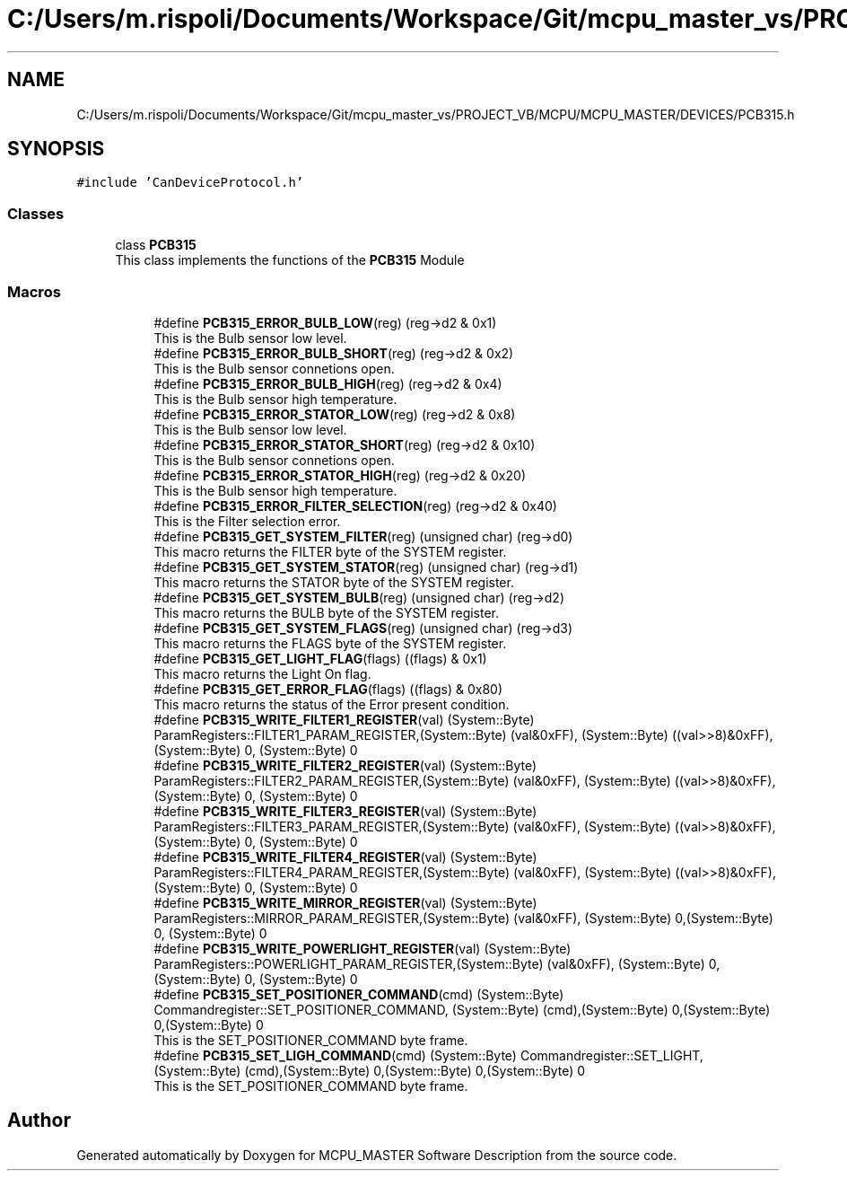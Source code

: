 .TH "C:/Users/m.rispoli/Documents/Workspace/Git/mcpu_master_vs/PROJECT_VB/MCPU/MCPU_MASTER/DEVICES/PCB315.h" 3 "Thu Nov 16 2023" "MCPU_MASTER Software Description" \" -*- nroff -*-
.ad l
.nh
.SH NAME
C:/Users/m.rispoli/Documents/Workspace/Git/mcpu_master_vs/PROJECT_VB/MCPU/MCPU_MASTER/DEVICES/PCB315.h
.SH SYNOPSIS
.br
.PP
\fC#include 'CanDeviceProtocol\&.h'\fP
.br

.SS "Classes"

.in +1c
.ti -1c
.RI "class \fBPCB315\fP"
.br
.RI "This class implements the functions of the \fBPCB315\fP Module "
.in -1c
.SS "Macros"

.PP
.RI "\fB\fP"
.br

.in +1c
.in +1c
.ti -1c
.RI "#define \fBPCB315_ERROR_BULB_LOW\fP(reg)   (reg\->d2 & 0x1)"
.br
.RI "This is the Bulb sensor low level\&. "
.ti -1c
.RI "#define \fBPCB315_ERROR_BULB_SHORT\fP(reg)   (reg\->d2 & 0x2)"
.br
.RI "This is the Bulb sensor connetions open\&. "
.ti -1c
.RI "#define \fBPCB315_ERROR_BULB_HIGH\fP(reg)   (reg\->d2 & 0x4)"
.br
.RI "This is the Bulb sensor high temperature\&. "
.ti -1c
.RI "#define \fBPCB315_ERROR_STATOR_LOW\fP(reg)   (reg\->d2 & 0x8)"
.br
.RI "This is the Bulb sensor low level\&. "
.ti -1c
.RI "#define \fBPCB315_ERROR_STATOR_SHORT\fP(reg)   (reg\->d2 & 0x10)"
.br
.RI "This is the Bulb sensor connetions open\&. "
.ti -1c
.RI "#define \fBPCB315_ERROR_STATOR_HIGH\fP(reg)   (reg\->d2 & 0x20)"
.br
.RI "This is the Bulb sensor high temperature\&. "
.ti -1c
.RI "#define \fBPCB315_ERROR_FILTER_SELECTION\fP(reg)   (reg\->d2 & 0x40)"
.br
.RI "This is the Filter selection error\&. "
.ti -1c
.RI "#define \fBPCB315_GET_SYSTEM_FILTER\fP(reg)   (unsigned char) (reg\->d0)"
.br
.RI "This macro returns the FILTER byte of the SYSTEM register\&. "
.ti -1c
.RI "#define \fBPCB315_GET_SYSTEM_STATOR\fP(reg)   (unsigned char) (reg\->d1)"
.br
.RI "This macro returns the STATOR byte of the SYSTEM register\&. "
.ti -1c
.RI "#define \fBPCB315_GET_SYSTEM_BULB\fP(reg)   (unsigned char) (reg\->d2)"
.br
.RI "This macro returns the BULB byte of the SYSTEM register\&. "
.ti -1c
.RI "#define \fBPCB315_GET_SYSTEM_FLAGS\fP(reg)   (unsigned char) (reg\->d3)"
.br
.RI "This macro returns the FLAGS byte of the SYSTEM register\&. "
.ti -1c
.RI "#define \fBPCB315_GET_LIGHT_FLAG\fP(flags)   ((flags) & 0x1)"
.br
.RI "This macro returns the Light On flag\&. "
.ti -1c
.RI "#define \fBPCB315_GET_ERROR_FLAG\fP(flags)   ((flags) & 0x80)"
.br
.RI "This macro returns the status of the Error present condition\&. "
.ti -1c
.RI "#define \fBPCB315_WRITE_FILTER1_REGISTER\fP(val)   (System::Byte) ParamRegisters::FILTER1_PARAM_REGISTER,(System::Byte) (val&0xFF), (System::Byte) ((val>>8)&0xFF),(System::Byte) 0, (System::Byte) 0"
.br
.ti -1c
.RI "#define \fBPCB315_WRITE_FILTER2_REGISTER\fP(val)   (System::Byte) ParamRegisters::FILTER2_PARAM_REGISTER,(System::Byte) (val&0xFF), (System::Byte) ((val>>8)&0xFF),(System::Byte) 0, (System::Byte) 0"
.br
.ti -1c
.RI "#define \fBPCB315_WRITE_FILTER3_REGISTER\fP(val)   (System::Byte) ParamRegisters::FILTER3_PARAM_REGISTER,(System::Byte) (val&0xFF), (System::Byte) ((val>>8)&0xFF),(System::Byte) 0, (System::Byte) 0"
.br
.ti -1c
.RI "#define \fBPCB315_WRITE_FILTER4_REGISTER\fP(val)   (System::Byte) ParamRegisters::FILTER4_PARAM_REGISTER,(System::Byte) (val&0xFF), (System::Byte) ((val>>8)&0xFF),(System::Byte) 0, (System::Byte) 0"
.br
.ti -1c
.RI "#define \fBPCB315_WRITE_MIRROR_REGISTER\fP(val)   (System::Byte) ParamRegisters::MIRROR_PARAM_REGISTER,(System::Byte) (val&0xFF), (System::Byte) 0,(System::Byte) 0, (System::Byte) 0"
.br
.ti -1c
.RI "#define \fBPCB315_WRITE_POWERLIGHT_REGISTER\fP(val)   (System::Byte) ParamRegisters::POWERLIGHT_PARAM_REGISTER,(System::Byte) (val&0xFF), (System::Byte) 0,(System::Byte) 0, (System::Byte) 0"
.br
.ti -1c
.RI "#define \fBPCB315_SET_POSITIONER_COMMAND\fP(cmd)   (System::Byte) Commandregister::SET_POSITIONER_COMMAND, (System::Byte) (cmd),(System::Byte) 0,(System::Byte) 0,(System::Byte) 0"
.br
.RI "This is the SET_POSITIONER_COMMAND byte frame\&. "
.ti -1c
.RI "#define \fBPCB315_SET_LIGH_COMMAND\fP(cmd)   (System::Byte) Commandregister::SET_LIGHT, (System::Byte) (cmd),(System::Byte) 0,(System::Byte) 0,(System::Byte) 0"
.br
.RI "This is the SET_POSITIONER_COMMAND byte frame\&. "
.in -1c
.in -1c
.SH "Author"
.PP 
Generated automatically by Doxygen for MCPU_MASTER Software Description from the source code\&.
